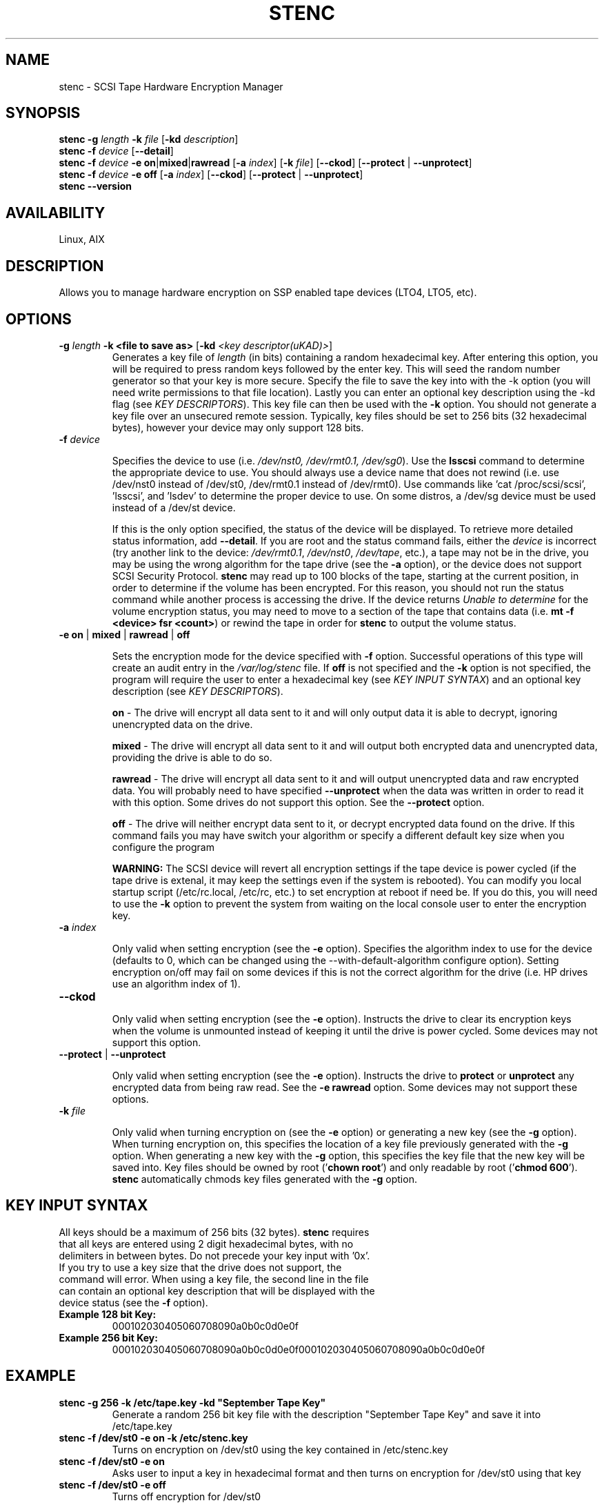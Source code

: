 .TH STENC 1 

.SH NAME 

stenc - SCSI Tape Hardware Encryption Manager 

.SH SYNOPSIS 
\fBstenc\fR \fB\-g\fR \fIlength\fR \fB\-k\fR \fIfile\fR [\fB\-kd\fR \fIdescription\fR]
.br 
\fBstenc\fR \fB\-f\fR \fIdevice\fR [\fB\-\-detail\fR]
.br
\fBstenc\fR \fB\-f\fR \fIdevice\fR \fB\-e\fR \fBon\fR|\fBmixed\fR|\fBrawread\fR [\fB\-a\fR \fIindex\fR] [\fB\-k\fR \fIfile\fR] [\fB\-\-ckod\fR] [\fB\-\-protect\fR | \fB\-\-unprotect\fR] 
.br
\fBstenc\fR \fB\-f\fR \fIdevice\fR \fB\-e\fR \fBoff\fR [\fB\-a\fR \fIindex\fR] [\fB\-\-ckod\fR] [\fB\-\-protect\fR | \fB\-\-unprotect\fR]
.br
\fBstenc\fR \fB\-\-version\fR


.SH AVAILABILITY 

Linux, AIX

.SH DESCRIPTION 

Allows you to manage hardware encryption on SSP enabled tape devices (LTO4, LTO5, etc). 

.SH OPTIONS 
.TP
\fB\-g \fIlength\fR \fB\-k\fR \fB<file to save as>\fR [\fB\-kd\fR \fI<key descriptor(uKAD)>\fR]
Generates a key file of \fIlength\fR (in bits) containing a random hexadecimal key. After entering this option, you will be required to press random keys followed by the enter key.  This will seed the random number generator so that your key is more secure.  Specify the file to save the key into with the -k option (you will need write permissions to that file location). Lastly you can enter an optional key description using the -kd flag (see \fIKEY DESCRIPTORS\fR). This key file can then be used with the \fB\-k\fR option. You should not generate a key file over an unsecured remote session. Typically, key files should be set to 256 bits (32 hexadecimal bytes), however your device may only support 128 bits.

.TP
\fB\-f\fR \fIdevice\fR

Specifies the device to use (i.e. \fI/dev/nst0, /dev/rmt0.1, /dev/sg0\fR). Use the \fBlsscsi\fR command to determine the appropriate device to use.  You should always use a device name that does not rewind (i.e. use /dev/nst0 instead of /dev/st0, /dev/rmt0.1 instead of /dev/rmt0).   Use commands like 'cat /proc/scsi/scsi', 'lsscsi', and 'lsdev' to determine the proper device to use.  On some distros, a /dev/sg device must be used instead of a /dev/st device.

If this is the only option specified, the status of the device will be displayed.  To retrieve more detailed status information, add \fB\-\-detail\fR.  If you are root and the status command fails, either the \fIdevice\fR is incorrect (try another link to the device: \fI/dev/rmt0.1\fR, \fI/dev/nst0\fR, \fI/dev/tape\fR, etc.), a tape may not be in the drive, you may be using the wrong algorithm for the tape drive (see the \fB\-a\fR option), or the device does not support SCSI Security Protocol. \fBstenc\fR may read up to 100 blocks of the tape, starting at the current position, in order to determine if the volume has been encrypted.  For this reason, you should not run the status command while another process is accessing the drive. If the device returns \fIUnable to determine\fR for the volume encryption status, you may need to move to a section of the tape that contains data (i.e. \fBmt -f <device> fsr <count>\fR) or rewind the tape in order for \fBstenc\fR to output the volume status.

.TP 
\fB\-e\fR \fBon\fR | \fBmixed\fR | \fBrawread\fR | \fBoff\fR 

Sets the encryption mode for the device specified with \fB\-f\fR option. Successful operations of this type will create an audit entry in the \fI/var/log/stenc\fR file. If \fBoff\fR is not specified and the \fB\-k\fR option is not specified, the program will require the user to enter a hexadecimal key (see \fIKEY INPUT SYNTAX\fR) and an optional key description (see \fIKEY DESCRIPTORS\fR).

\fBon\fR - The drive will encrypt all data sent to it and will only output data it is able to decrypt, ignoring unencrypted data on the drive.  

\fBmixed\fR - The drive will encrypt all data sent to it and will output both encrypted data and unencrypted data, providing the drive is able to do so. 

\fBrawread\fR - The drive will encrypt all data sent to it and will output unencrypted data and raw encrypted data. You will probably need to have specified \fB\-\-unprotect\fR when the data was written in order to read it with this option. Some drives do not support this option. See the \fB\-\-protect\fR option. 

\fBoff\fR - The drive will neither encrypt data sent to it, or decrypt encrypted data found on the drive.  If this command fails you may have switch your algorithm or specify a different default key size when you configure the program

\fBWARNING:\fR The SCSI device will revert all encryption settings if the tape device is power cycled (if the tape drive is extenal, it may keep the settings even if the system is rebooted). You can modify you local startup script (/etc/rc.local, /etc/rc, etc.) to set encryption at reboot if need be.  If you do this, you will need to use the \fB\-k\fR option to prevent the system from waiting on the local console user to enter the encryption key.

.TP
\fB\-a\fR \fIindex\fR

Only valid when setting encryption (see the \fB\-e\fR option). Specifies the algorithm index to use for the device (defaults to 0, which can be changed using the --with-default-algorithm configure option).  Setting encryption on/off may fail on some devices if this is not the correct algorithm for the drive (i.e. HP drives use an algorithm index of 1).

.TP
\fB\-\-ckod\fR

Only valid when setting encryption (see the \fB\-e\fR option). Instructs the drive to clear its encryption keys when the volume is unmounted instead of keeping it until the drive is power cycled.  Some devices may not support this option.

.TP
\fB\-\-protect\fR | \fB\-\-unprotect\fR

Only valid when setting encryption (see the \fB\-e\fR option). Instructs the drive to \fBprotect\fR or \fBunprotect\fR any encrypted data from being raw read.  See the \fB\-e rawread\fR option.  Some devices may not support these options.

.TP
\fB\-k\fR \fIfile\fR

Only valid when turning encryption on (see the \fB\-e\fR option) or generating a new key (see the \fB\-g\fR option). When turning encryption on, this specifies the location of a key file previously generated with the \fB\-g\fR option.  When generating a new key with the \fB\-g\fR option, this specifies the key file that the new key will be saved into.  Key files should be owned by root ('\fBchown root\fR') and only readable by root ('\fBchmod 600\fR'). \fBstenc\fR automatically chmods key files generated with the \fB\-g\fR option.
.SH KEY INPUT SYNTAX
.TP

All keys should be a maximum of 256 bits (32 bytes).  \fBstenc\fR requires that all keys are entered using 2 digit hexadecimal bytes, with no delimiters in between bytes.  Do not precede your key input with '0x'. If you try to use a key size that the drive does not support, the command will error. When using a key file, the second line in the file can contain an optional key description that will be displayed with the device status (see the \fB\-f\fR option).

.TP
\fBExample 128 bit Key:\fR
000102030405060708090a0b0c0d0e0f

.TP
\fBExample 256 bit Key:\fR
000102030405060708090a0b0c0d0e0f000102030405060708090a0b0c0d0e0f

.SH EXAMPLE
.TP 
\fBstenc -g 256 -k /etc/tape.key -kd "September Tape Key"\fR 
Generate a random 256 bit key file with the description "September Tape Key" and save it into /etc/tape.key
.TP 
\fBstenc -f /dev/st0 -e on -k /etc/stenc.key\fR
Turns on encryption on /dev/st0 using the key contained in /etc/stenc.key
.TP
\fBstenc -f /dev/st0 -e on\fR
Asks user to input a key in hexadecimal format and then turns on encryption for /dev/st0 using that key
.TP
\fBstenc -f /dev/st0 -e off\fR
Turns off encryption for /dev/st0 
.TP 
\fBstenc -f /dev/st0 --detail\fR
Outputs the detailed encryption status of /dev/st0
.TP
\fBtail /var/log/stenc\fR
Lists the last few key change audit entries

.SH KEY CHANGE AUDITING
Each time a key is changed using this program, a corresponding entry will be entered into the \fI/var/log/stenc\fR file.  These entries will have an \fIKey Instance Counter\fR corresponding to the counter listed in the device status (see the \fB\-f\fR option).  Each time the key is set, a checksum of that key (or a key description) is also listed in this file.  This allows you to know when keys were changed and if the key you are using is the same as a prior key. If an unauthorized party would compromise this log file, your key security would be decreased if checksums were present in the log.  To prevent this, you should use key descriptors instead of checksums (see \fIKEY DESCRIPTORS\fR).

.SH KEY DESCRIPTORS
Key descriptors are set when using the \fB\-g\fR option or the \fB\-e\fR option. They will be displayed when retrieving the drive status (see the \fB\-f\fR option). These descriptors will be written to the volume, so they should NEVER contain information that would reduce the security of the key (i.e. a checksum, bitlength, algorithm, a portion of the key). If \fBstenc\fR detects that the volume is encrypted but it cannot decrypt the data, the key descriptor on the volume will be displayed as part of the device status.  This can be useful for determining which key goes to which volume.

.SH AUTHOR 
Written by \fBJohn Coleman\fR and \fBSamuel Martinez Jr.\fR of SunWest Educational Credit Union. 

.SH REPORTING BUGS
Report \fBstenc\fR bugs to \fIjcoleman1981@live.com\fR. 

.SH PROJECT UPDATES
Visit \fBhttps://github.com/scsitape/stenc\fR for more information.

.SH COPYRIGHT
Copyright 2012 contributing authors. License GPLv2: GNU GPL version 2 <http://gnu.org/licenses/gpl.html>. This is free software: you are free  to  change  and  redistribute it. There is NO WARRANTY, to the extent permitted by law.

.SH SEE ALSO
\fBmt\fR(1L)
.br
\fBlsscsi\fR(8)

